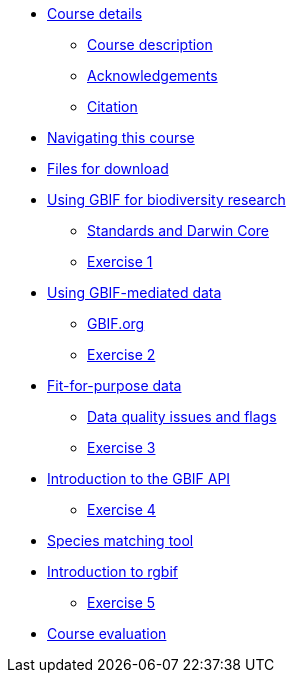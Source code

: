 // Note the "home" section navigation is not currently visible, as the pages use the "home" layout which omits it.
* xref:index.adoc[Course details]
** xref:description.adoc[Course description]
** xref:acknowledgements.adoc[Acknowledgements]
** xref:citation.adoc[Citation]
* xref:navigation.adoc[Navigating this course]
* xref:downloads.adoc[Files for download]
* xref:gbif-for-research.adoc[Using GBIF for biodiversity research]
** xref:darwin-core.adoc[Standards and Darwin Core]
** xref:exercise1.adoc[Exercise 1]
* xref:gbif-mediated-data.adoc[Using GBIF-mediated data]
** xref:gbif-data-portal.adoc[GBIF.org]
** xref:exercise2.adoc[Exercise 2]
* xref:fit-for-purpose-data.adoc[Fit-for-purpose data]
** xref:dq-issues-and-flags.adoc[Data quality issues and flags]
** xref:exercise3.adoc[Exercise 3]
* xref:gbif-api.adoc[Introduction to the GBIF API]
** xref:exercise4.adoc[Exercise 4]
* xref:species-matching.adoc[Species matching tool]
* xref:rgbif.adoc[Introduction to rgbif]
** xref:exercise5.adoc[Exercise 5]
//* xref:assignments.adoc[Final assignments]
* xref:course-evaluation.adoc[Course evaluation]
